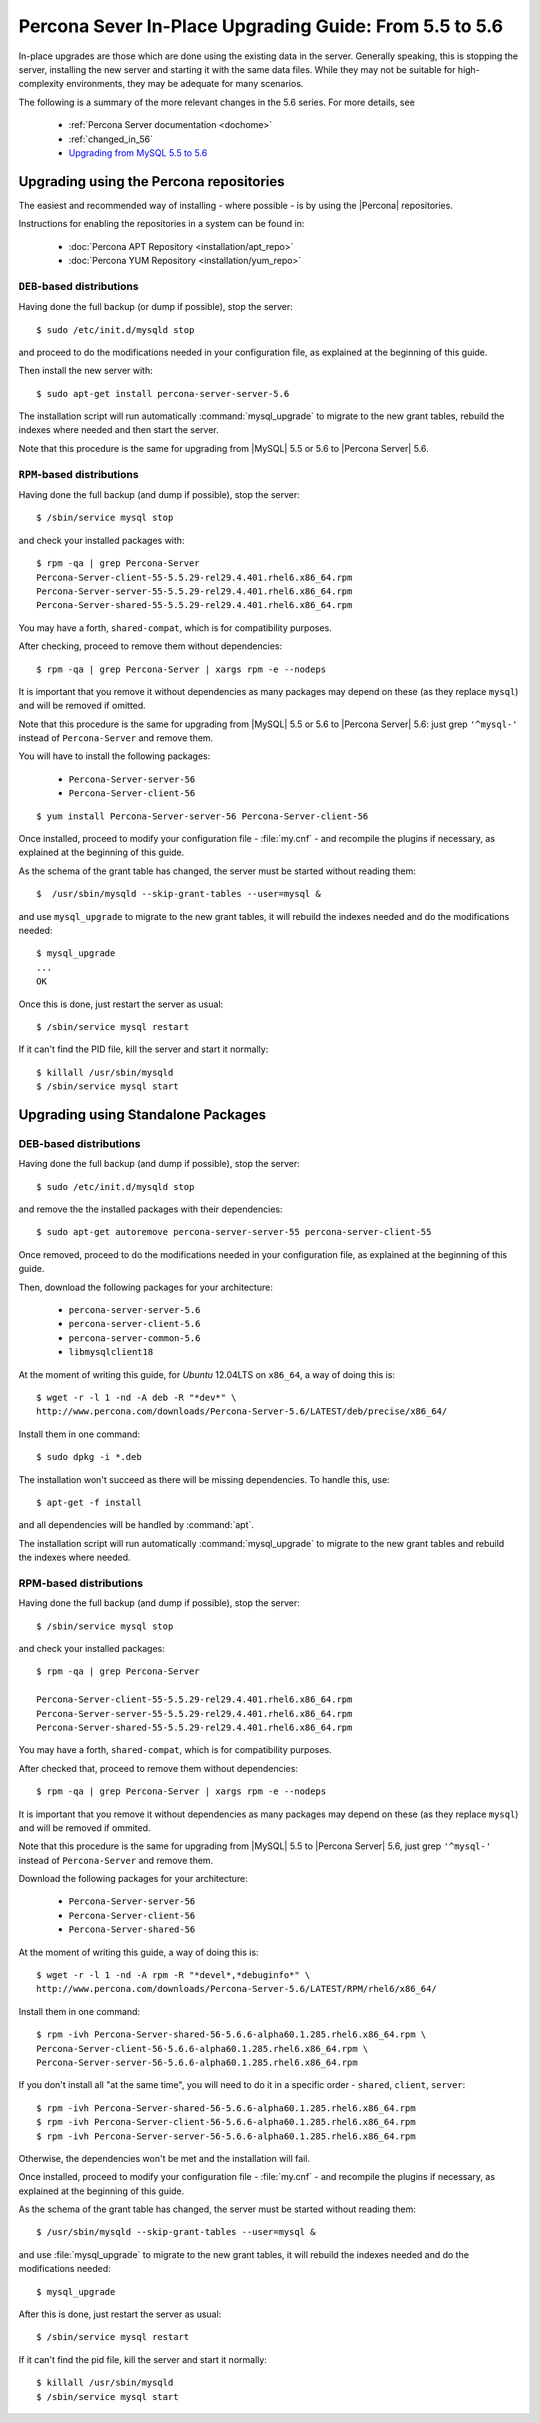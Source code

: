 .. _upgrading_guide:

=========================================================
 Percona Sever In-Place Upgrading Guide: From 5.5 to 5.6
=========================================================

In-place upgrades are those which are done using the existing data in the server. Generally speaking, this is stopping the server, installing the new server and starting it with the same data files. While they may not be suitable for high-complexity environments, they may be adequate for many scenarios.

The following is a summary of the more relevant changes in the 5.6 series. For more details, see

  * :ref:`Percona Server documentation <dochome>`

  * :ref:`changed_in_56`

  * `Upgrading from MySQL 5.5 to 5.6 <http://dev.mysql.com/doc/refman/5.6/en/upgrading-from-previous-series.html>`_

Upgrading using the Percona repositories
========================================

The easiest and recommended way of installing - where possible - is by using the |Percona| repositories.

Instructions for enabling the repositories in a system can be found in:

  * :doc:`Percona APT Repository <installation/apt_repo>`

  * :doc:`Percona YUM Repository <installation/yum_repo>`

``DEB``-based distributions
---------------------------

Having done the full backup (or dump if possible), stop the server: ::

  $ sudo /etc/init.d/mysqld stop

and proceed to do the modifications needed in your configuration file, as explained at the beginning of this guide.

Then install the new server with: ::

  $ sudo apt-get install percona-server-server-5.6

The installation script will run automatically :command:`mysql_upgrade` to migrate to the new grant tables, rebuild the indexes where needed and then start the server.

Note that this procedure is the same for upgrading from |MySQL| 5.5 or 5.6 to |Percona Server| 5.6.

``RPM``-based distributions
---------------------------

Having done the full backup (and dump if possible), stop the server: ::

  $ /sbin/service mysql stop

and check your installed packages with: ::

  $ rpm -qa | grep Percona-Server
  Percona-Server-client-55-5.5.29-rel29.4.401.rhel6.x86_64.rpm
  Percona-Server-server-55-5.5.29-rel29.4.401.rhel6.x86_64.rpm
  Percona-Server-shared-55-5.5.29-rel29.4.401.rhel6.x86_64.rpm

You may have a forth, ``shared-compat``, which is for compatibility purposes.

After checking, proceed to remove them without dependencies: ::

  $ rpm -qa | grep Percona-Server | xargs rpm -e --nodeps

It is important that you remove it without dependencies as many packages may depend on these (as they replace ``mysql``) and will be removed if omitted.

Note that this procedure is the same for upgrading from |MySQL| 5.5 or 5.6 to |Percona Server| 5.6: just grep ``'^mysql-'`` instead of ``Percona-Server`` and remove them.

You will have to install the following packages:

  * ``Percona-Server-server-56``

  * ``Percona-Server-client-56``

::

  $ yum install Percona-Server-server-56 Percona-Server-client-56

Once installed, proceed to modify your configuration file - :file:`my.cnf` - and recompile the plugins if necessary, as explained at the beginning of this guide.

As the schema of the grant table has changed, the server must be started without reading them: ::

  $  /usr/sbin/mysqld --skip-grant-tables --user=mysql &

and use ``mysql_upgrade`` to migrate to the new grant tables, it will rebuild the indexes needed and do the modifications needed: ::

  $ mysql_upgrade
  ...
  OK

Once this is done, just restart the server as usual: ::

  $ /sbin/service mysql restart

If it can't find the PID file, kill the server and start it normally: ::

  $ killall /usr/sbin/mysqld
  $ /sbin/service mysql start

Upgrading using Standalone Packages
===================================

DEB-based distributions
-----------------------

Having done the full backup (and dump if possible), stop the server: ::

  $ sudo /etc/init.d/mysqld stop

and remove the the installed packages with their dependencies: ::

  $ sudo apt-get autoremove percona-server-server-55 percona-server-client-55

Once removed, proceed to do the modifications needed in your configuration file, as explained at the beginning of this guide.

Then, download the following packages for your architecture:

  * ``percona-server-server-5.6``

  * ``percona-server-client-5.6``

  * ``percona-server-common-5.6``

  * ``libmysqlclient18``

At the moment of writing this guide, for *Ubuntu* 12.04LTS on ``x86_64``, a way of doing this is: ::

  $ wget -r -l 1 -nd -A deb -R "*dev*" \
  http://www.percona.com/downloads/Percona-Server-5.6/LATEST/deb/precise/x86_64/

Install them in one command: ::

  $ sudo dpkg -i *.deb

The installation won't succeed as there will be missing dependencies. To handle this, use: ::

  $ apt-get -f install

and all dependencies will be handled by :command:`apt`.

The installation script will run automatically :command:`mysql_upgrade` to migrate to the new grant tables and rebuild the indexes where needed.

RPM-based distributions
-----------------------

Having done the full backup (and dump if possible), stop the server: ::

  $ /sbin/service mysql stop

and check your installed packages: ::

  $ rpm -qa | grep Percona-Server
  
  Percona-Server-client-55-5.5.29-rel29.4.401.rhel6.x86_64.rpm
  Percona-Server-server-55-5.5.29-rel29.4.401.rhel6.x86_64.rpm
  Percona-Server-shared-55-5.5.29-rel29.4.401.rhel6.x86_64.rpm


You may have a forth, ``shared-compat``, which is for compatibility purposes.

After checked that, proceed to remove them without dependencies: ::

  $ rpm -qa | grep Percona-Server | xargs rpm -e --nodeps

It is important that you remove it without dependencies as many packages may depend on these (as they replace ``mysql``) and will be removed if ommited.

Note that this procedure is the same for upgrading from |MySQL| 5.5 to |Percona Server| 5.6, just grep ``'^mysql-'`` instead of ``Percona-Server`` and remove them.

Download the following packages for your architecture:

  * ``Percona-Server-server-56``

  * ``Percona-Server-client-56``

  * ``Percona-Server-shared-56``

At the moment of writing this guide, a way of doing this is: ::

  $ wget -r -l 1 -nd -A rpm -R "*devel*,*debuginfo*" \
  http://www.percona.com/downloads/Percona-Server-5.6/LATEST/RPM/rhel6/x86_64/

Install them in one command: ::

  $ rpm -ivh Percona-Server-shared-56-5.6.6-alpha60.1.285.rhel6.x86_64.rpm \ 
  Percona-Server-client-56-5.6.6-alpha60.1.285.rhel6.x86_64.rpm \
  Percona-Server-server-56-5.6.6-alpha60.1.285.rhel6.x86_64.rpm

If you don't install all "at the same time", you will need to do it in a specific order - ``shared``, ``client``, ``server``: ::

  $ rpm -ivh Percona-Server-shared-56-5.6.6-alpha60.1.285.rhel6.x86_64.rpm
  $ rpm -ivh Percona-Server-client-56-5.6.6-alpha60.1.285.rhel6.x86_64.rpm
  $ rpm -ivh Percona-Server-server-56-5.6.6-alpha60.1.285.rhel6.x86_64.rpm

Otherwise, the dependencies won't be met and the installation will fail.

Once installed, proceed to modify your configuration file - :file:`my.cnf` - and recompile the plugins if necessary, as explained at the beginning of this guide.

As the schema of the grant table has changed, the server must be started without reading them: ::

  $ /usr/sbin/mysqld --skip-grant-tables --user=mysql &

and use :file:`mysql_upgrade` to migrate to the new grant tables, it will rebuild the indexes needed and do the modifications needed: ::

  $ mysql_upgrade

After this is done, just restart the server as usual: ::

  $ /sbin/service mysql restart

If it can't find the pid file, kill the server and start it normally: ::

  $ killall /usr/sbin/mysqld
  $ /sbin/service mysql start
